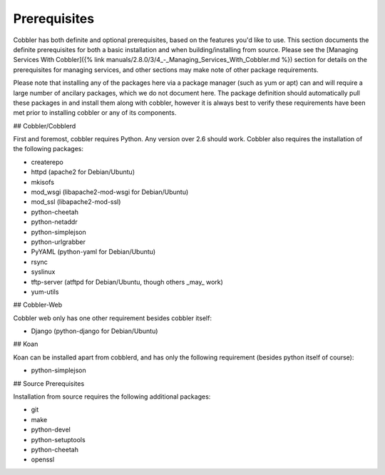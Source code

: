 *************
Prerequisites
*************

Cobbler has both definite and optional prerequisites, based on the features you'd like to use. This section documents
the definite prerequisites for both a basic installation and when building/installing from source. Please see the
[Managing Services With Cobbler]({% link manuals/2.8.0/3/4_-_Managing_Services_With_Cobbler.md %}) section for details
on the prerequisites for managing services, and other sections may make note of other package requirements.

Please note that installing any of the packages here via a package manager (such as yum or apt) can and will require a
large number of ancilary packages, which we do not document here. The package definition should automatically pull these
packages in and install them along with cobbler, however it is always best to verify these requirements have been met
prior to installing cobbler or any of its components.

## Cobbler/Cobblerd

First and foremost, cobbler requires Python. Any version over 2.6 should work. Cobbler also requires the installation of
the following packages:

* createrepo
* httpd (apache2 for Debian/Ubuntu)
* mkisofs
* mod_wsgi (libapache2-mod-wsgi for Debian/Ubuntu)
* mod_ssl (libapache2-mod-ssl)
* python-cheetah
* python-netaddr
* python-simplejson
* python-urlgrabber
* PyYAML (python-yaml for Debian/Ubuntu)
* rsync
* syslinux
* tftp-server (atftpd for Debian/Ubuntu, though others _may_ work)
* yum-utils

## Cobbler-Web

Cobbler web only has one other requirement besides cobbler itself:

* Django (python-django for Debian/Ubuntu)


## Koan

Koan can be installed apart from cobblerd, and has only the following requirement (besides python itself of course):

* python-simplejson

## Source Prerequisites

Installation from source requires the following additional packages:

* git
* make
* python-devel
* python-setuptools
* python-cheetah
* openssl
